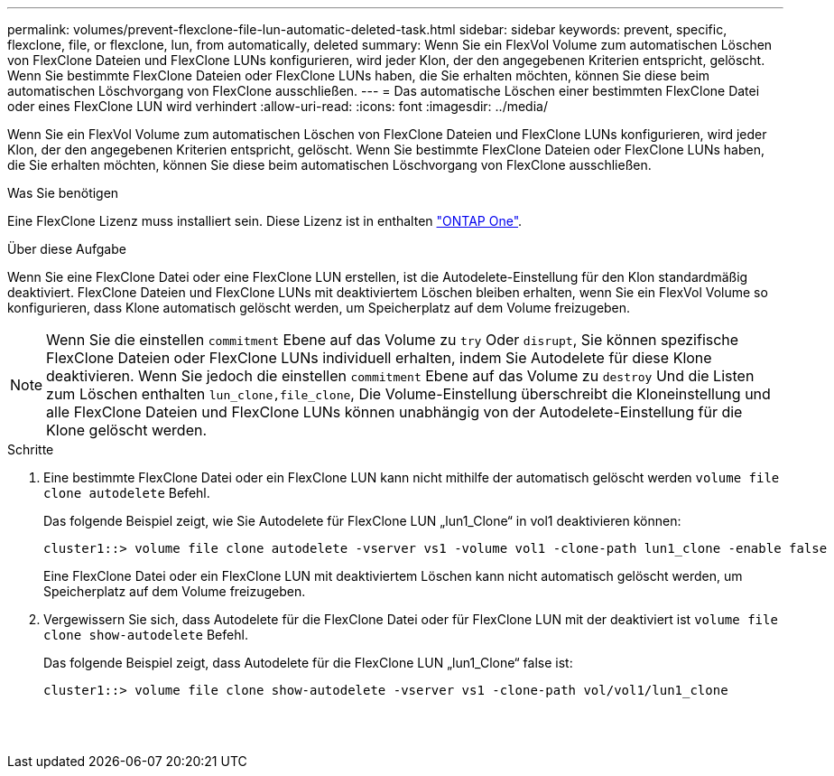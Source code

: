 ---
permalink: volumes/prevent-flexclone-file-lun-automatic-deleted-task.html 
sidebar: sidebar 
keywords: prevent, specific, flexclone, file, or flexclone, lun, from automatically, deleted 
summary: Wenn Sie ein FlexVol Volume zum automatischen Löschen von FlexClone Dateien und FlexClone LUNs konfigurieren, wird jeder Klon, der den angegebenen Kriterien entspricht, gelöscht. Wenn Sie bestimmte FlexClone Dateien oder FlexClone LUNs haben, die Sie erhalten möchten, können Sie diese beim automatischen Löschvorgang von FlexClone ausschließen. 
---
= Das automatische Löschen einer bestimmten FlexClone Datei oder eines FlexClone LUN wird verhindert
:allow-uri-read: 
:icons: font
:imagesdir: ../media/


[role="lead"]
Wenn Sie ein FlexVol Volume zum automatischen Löschen von FlexClone Dateien und FlexClone LUNs konfigurieren, wird jeder Klon, der den angegebenen Kriterien entspricht, gelöscht. Wenn Sie bestimmte FlexClone Dateien oder FlexClone LUNs haben, die Sie erhalten möchten, können Sie diese beim automatischen Löschvorgang von FlexClone ausschließen.

.Was Sie benötigen
Eine FlexClone Lizenz muss installiert sein. Diese Lizenz ist in enthalten link:https://docs.netapp.com/us-en/ontap/system-admin/manage-licenses-concept.html#licenses-included-with-ontap-one["ONTAP One"].

.Über diese Aufgabe
Wenn Sie eine FlexClone Datei oder eine FlexClone LUN erstellen, ist die Autodelete-Einstellung für den Klon standardmäßig deaktiviert. FlexClone Dateien und FlexClone LUNs mit deaktiviertem Löschen bleiben erhalten, wenn Sie ein FlexVol Volume so konfigurieren, dass Klone automatisch gelöscht werden, um Speicherplatz auf dem Volume freizugeben.

[NOTE]
====
Wenn Sie die einstellen `commitment` Ebene auf das Volume zu `try` Oder `disrupt`, Sie können spezifische FlexClone Dateien oder FlexClone LUNs individuell erhalten, indem Sie Autodelete für diese Klone deaktivieren. Wenn Sie jedoch die einstellen `commitment` Ebene auf das Volume zu `destroy` Und die Listen zum Löschen enthalten `lun_clone,file_clone`, Die Volume-Einstellung überschreibt die Kloneinstellung und alle FlexClone Dateien und FlexClone LUNs können unabhängig von der Autodelete-Einstellung für die Klone gelöscht werden.

====
.Schritte
. Eine bestimmte FlexClone Datei oder ein FlexClone LUN kann nicht mithilfe der automatisch gelöscht werden `volume file clone autodelete` Befehl.
+
Das folgende Beispiel zeigt, wie Sie Autodelete für FlexClone LUN „lun1_Clone“ in vol1 deaktivieren können:

+
[listing]
----
cluster1::> volume file clone autodelete -vserver vs1 -volume vol1 -clone-path lun1_clone -enable false
----
+
Eine FlexClone Datei oder ein FlexClone LUN mit deaktiviertem Löschen kann nicht automatisch gelöscht werden, um Speicherplatz auf dem Volume freizugeben.

. Vergewissern Sie sich, dass Autodelete für die FlexClone Datei oder für FlexClone LUN mit der deaktiviert ist `volume file clone show-autodelete` Befehl.
+
Das folgende Beispiel zeigt, dass Autodelete für die FlexClone LUN „lun1_Clone“ false ist:

+
[listing]
----
cluster1::> volume file clone show-autodelete -vserver vs1 -clone-path vol/vol1/lun1_clone
															Vserver Name: vs1
															Clone Path: vol/vol1/lun1_clone
															Autodelete Enabled: false
----

